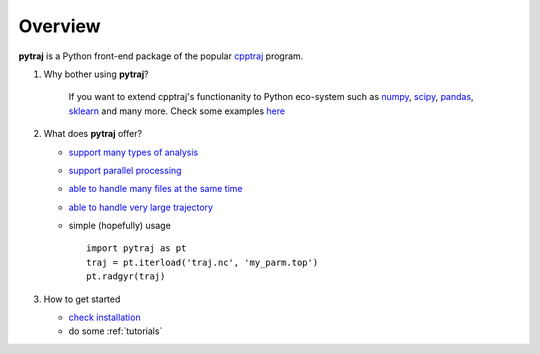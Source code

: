 .. _overview:

Overview
========

**pytraj** is a Python front-end package of the popular `cpptraj <http://pubs.acs.org/doi/abs/10.1021/ct400341p>`_ program.

#. Why bother using **pytraj**? 

    If you want to extend cpptraj's functionanity to Python eco-system such as `numpy <http://www.numpy.org/>`_, `scipy <http://www.scipy.org/>`_, `pandas <http://pandas.pydata.org/>`_, `sklearn <http://scikit-learn.org/stable/>`_ and many more. Check some examples `here <tutorials/mdtraj_adapted>`_

#. What does **pytraj** offer? 

   + `support many types of analysis <analysis>`_
   + `support parallel processing <parallel>`_
   + `able to handle many files at the same time <read_and_write>`_
   + `able to handle very large trajectory <design_trajectory>`_
   + simple (hopefully) usage ::

      import pytraj as pt
      traj = pt.iterload('traj.nc', 'my_parm.top')
      pt.radgyr(traj)

#. How to get started

   + `check installation <installation>`_
   + do some :ref:`tutorials`
